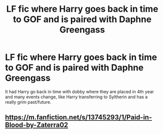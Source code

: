 #+TITLE: LF fic where Harry goes back in time to GOF and is paired with Daphne Greengass

* LF fic where Harry goes back in time to GOF and is paired with Daphne Greengass
:PROPERTIES:
:Author: YeetrMeister
:Score: 2
:DateUnix: 1612857534.0
:DateShort: 2021-Feb-09
:FlairText: What's That Fic?
:END:
It had Harry go back in time with dobby where they are placed in 4th year and many events change, like Harry transferring to Syltherin and has a really grim past/future.


** [[https://m.fanfiction.net/s/13745293/1/Paid-in-Blood-by-Zaterra02]]
:PROPERTIES:
:Score: 2
:DateUnix: 1612858412.0
:DateShort: 2021-Feb-09
:END:
